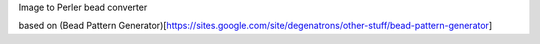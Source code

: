 Image to Perler bead converter

based on (Bead Pattern Generator)[https://sites.google.com/site/degenatrons/other-stuff/bead-pattern-generator]
